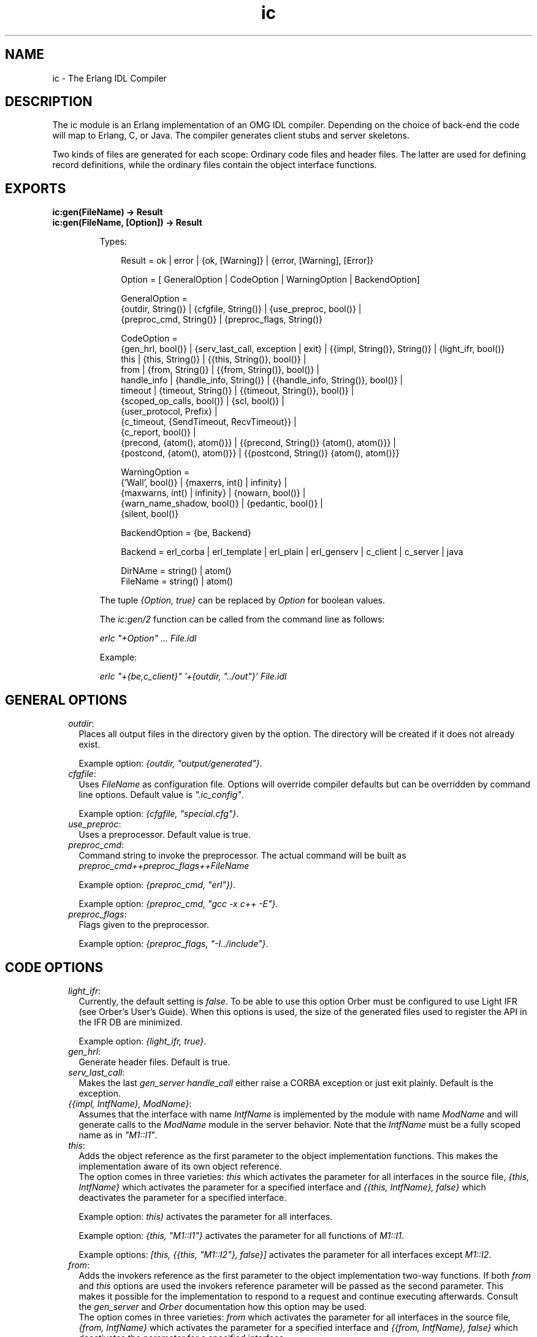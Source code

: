 .TH ic 3 "ic 4.4.4" "Ericsson AB" "Erlang Module Definition"
.SH NAME
ic \- The Erlang IDL Compiler
.SH DESCRIPTION
.LP
The ic module is an Erlang implementation of an OMG IDL compiler\&. Depending on the choice of back-end the code will map to Erlang, C, or Java\&. The compiler generates client stubs and server skeletons\&.
.LP
Two kinds of files are generated for each scope: Ordinary code files and header files\&. The latter are used for defining record definitions, while the ordinary files contain the object interface functions\&.
.SH EXPORTS
.LP
.B
ic:gen(FileName) -> Result
.br
.B
ic:gen(FileName, [Option]) -> Result
.br
.RS
.LP
Types:

.RS 3
Result = ok | error | {ok, [Warning]} | {error, [Warning], [Error]}
.br

.br
Option = [ GeneralOption | CodeOption | WarningOption | BackendOption]
.br

.br
GeneralOption = 
.br
{outdir, String()} | {cfgfile, String()} | {use_preproc, bool()} |
.br
{preproc_cmd, String()} | {preproc_flags, String()}
.br

.br
CodeOption =
.br
{gen_hrl, bool()} | {serv_last_call, exception | exit} | {{impl, String()}, String()} | {light_ifr, bool()}
.br
this | {this, String()} | {{this, String()}, bool()} |
.br
from | {from, String()} | {{from, String()}, bool()} |
.br
handle_info | {handle_info, String()} | {{handle_info, String()}, bool()} |
.br
timeout | {timeout, String()} | {{timeout, String()}, bool()} |
.br
{scoped_op_calls, bool()} | {scl, bool()} |
.br
{user_protocol, Prefix} |
.br
{c_timeout, {SendTimeout, RecvTimeout}} |
.br
{c_report, bool()} |
.br
{precond, {atom(), atom()}} | {{precond, String()} {atom(), atom()}} |
.br
{postcond, {atom(), atom()}} | {{postcond, String()} {atom(), atom()}}
.br

.br
WarningOption =
.br
{\&'Wall\&', bool()} | {maxerrs, int() | infinity} |
.br
{maxwarns, int() | infinity} | {nowarn, bool()} |
.br
{warn_name_shadow, bool()} | {pedantic, bool()} |
.br
{silent, bool()}
.br

.br
BackendOption = {be, Backend}
.br

.br
Backend = erl_corba | erl_template | erl_plain | erl_genserv | c_client | c_server | java
.br

.br
DirNAme = string() | atom()
.br
FileName = string() | atom()
.br
.RE
.RE
.RS
.LP
The tuple \fI{Option, true}\fR\& can be replaced by \fIOption\fR\& for boolean values\&.
.LP
The \fIic:gen/2\fR\& function can be called from the command line as follows:
.LP
\fIerlc "+Option" \&.\&.\&. File\&.idl\fR\&
.LP
Example:
.LP
\fIerlc "+{be,c_client}" \&'+{outdir, "\&.\&./out"}\&' File\&.idl\fR\&
.RE
.SH "GENERAL OPTIONS"

.RS 2
.TP 2
.B
\fIoutdir\fR\&:
Places all output files in the directory given by the option\&. The directory will be created if it does not already exist\&.
.RS 2
.LP
Example option: \fI{outdir, "output/generated"}\fR\&\&.
.RE
.TP 2
.B
\fIcfgfile\fR\&:
Uses \fIFileName\fR\& as configuration file\&. Options will override compiler defaults but can be overridden by command line options\&. Default value is \fI"\&.ic_config"\fR\&\&.
.RS 2
.LP
Example option: \fI{cfgfile, "special\&.cfg"}\fR\&\&.
.RE
.TP 2
.B
\fIuse_preproc\fR\&:
Uses a preprocessor\&. Default value is true\&.
.TP 2
.B
\fIpreproc_cmd\fR\&:
Command string to invoke the preprocessor\&. The actual command will be built as \fIpreproc_cmd++preproc_flags++FileName\fR\&
.RS 2
.LP
Example option: \fI{preproc_cmd, "erl"})\fR\&\&.
.RE
.RS 2
.LP
Example option: \fI{preproc_cmd, "gcc -x c++ -E"}\fR\&\&.
.RE
.TP 2
.B
\fIpreproc_flags\fR\&:
Flags given to the preprocessor\&.
.RS 2
.LP
Example option: \fI{preproc_flags, "-I\&.\&./include"}\fR\&\&.
.RE
.RE
.SH "CODE OPTIONS"

.RS 2
.TP 2
.B
\fIlight_ifr\fR\&:
Currently, the default setting is \fIfalse\fR\&\&. To be able to use this option Orber must be configured to use Light IFR (see Orber\&'s User\&'s Guide)\&. When this options is used, the size of the generated files used to register the API in the IFR DB are minimized\&.
.RS 2
.LP
Example option: \fI{light_ifr, true}\fR\&\&.
.RE
.TP 2
.B
\fIgen_hrl\fR\&:
Generate header files\&. Default is true\&.
.TP 2
.B
\fIserv_last_call\fR\&:
Makes the last \fIgen_server handle_call\fR\& either raise a CORBA exception or just exit plainly\&. Default is the exception\&.
.TP 2
.B
\fI{{impl, IntfName}, ModName}\fR\&:
Assumes that the interface with name \fIIntfName\fR\& is implemented by the module with name \fIModName\fR\& and will generate calls to the \fIModName\fR\& module in the server behavior\&. Note that the \fIIntfName\fR\& must be a fully scoped name as in \fI"M1::I1"\fR\&\&.
.RS 2
.LP

.RE
.TP 2
.B
\fIthis\fR\&:
Adds the object reference as the first parameter to the object implementation functions\&. This makes the implementation aware of its own object reference\&. 
.br
The option comes in three varieties: \fIthis\fR\& which activates the parameter for all interfaces in the source file, \fI{this, IntfName}\fR\& which activates the parameter for a specified interface and \fI{{this, IntfName}, false}\fR\& which deactivates the parameter for a specified interface\&.
.RS 2
.LP
Example option: \fIthis)\fR\& activates the parameter for all interfaces\&.
.RE
.RS 2
.LP
Example option: \fI{this, "M1::I1"}\fR\& activates the parameter for all functions of \fIM1::I1\fR\&\&.
.RE
.RS 2
.LP
Example options: \fI[this, {{this, "M1::I2"}, false}]\fR\& activates the parameter for all interfaces except \fIM1::I2\fR\&\&.
.RE
.TP 2
.B
\fIfrom\fR\&:
Adds the invokers reference as the first parameter to the object implementation two-way functions\&. If both \fIfrom\fR\& and \fIthis\fR\& options are used the invokers reference parameter will be passed as the second parameter\&. This makes it possible for the implementation to respond to a request and continue executing afterwards\&. Consult the \fIgen_server\fR\& and \fIOrber\fR\& documentation how this option may be used\&. 
.br
The option comes in three varieties: \fIfrom\fR\& which activates the parameter for all interfaces in the source file, \fI{from, IntfName}\fR\& which activates the parameter for a specified interface and \fI{{from, IntfName}, false}\fR\& which deactivates the parameter for a specified interface\&.
.RS 2
.LP
Example option: \fIfrom)\fR\& activates the parameter for all interfaces\&.
.RE
.RS 2
.LP
Example options: \fI[{from, "M1::I1"}]\fR\& activates the parameter for all functions of \fIM1::I1\fR\&\&.
.RE
.RS 2
.LP
Example options: \fI[from, {{from, "M1::I2"}, false}]\fR\& activates the parameter for all interfaces except \fIM1::I2\fR\&\&.
.RE
.TP 2
.B
\fIhandle_info\fR\&:
Makes the object server call a function \fIhandle_info\fR\& in the object implementation module on all unexpected messages\&. Useful if the object implementation need to trap exits\&.
.RS 2
.LP
Example option: \fIhandle_info\fR\& will activates module implementation \fIhandle_info\fR\& for all interfaces in the source file\&.
.RE
.RS 2
.LP
Example option: \fI{{handle_info, "M1::I1"}, true}\fR\& will activates module implementation \fIhandle_info\fR\& for the specified interface\&.
.RE
.RS 2
.LP
Example options: \fI[handle_info, {{handle_info, "M1::I1"}, false}]\fR\& will generate the \fIhandle_info\fR\& call for all interfaces except \fIM1::I1\fR\&\&.
.RE
.TP 2
.B
\fItimeout\fR\&:
Used to allow a server response time limit to be set by the user\&. This should be a string that represents the scope for the interface which should have an extra variable for wait time initialization\&.
.RS 2
.LP
Example option: \fI{timeout,"M::I"})\fR\& produces server stub which will has an extra timeout parameter in the initialization function for that interface\&.
.RE
.RS 2
.LP
Example option: \fItimeout\fR\& produces server stub which will has an extra timeout parameter in the initialization function for all interfaces in the source file\&.
.RE
.RS 2
.LP
Example options: \fI[timeout, {{timeout,"M::I"}, false}]\fR\& produces server stub which will has an extra timeout parameter in the initialization function for all interfaces except \fIM1::I1\fR\&\&.
.RE
.TP 2
.B
\fIscoped_op_calls\fR\&:
Used to produce more refined request calls to server\&. When this option is set to true, the operation name which was mentioned in the call is scoped\&. This is essential to avoid name clashes when communicating with c-servers\&. This option is available for the c-client, c-server and the Erlang gen_server back ends\&. \fIAll\fR\& of the parts generated by ic have to agree in the use of this option\&. Default is \fIfalse\fR\&\&.
.RS 2
.LP
Example options: \fI[{be,c_genserv},{scoped_op_calls,true}])\fR\& produces client stubs which sends "scoped" requests to a gen_server or a c-server\&.
.RE
.TP 2
.B
\fIuser_protocol\fR\&:
Used to define a own protocol different from the default Erlang distribution + gen_server protocol\&. Currently only valid for C back-ends\&. For further details see \fBIC C protocol\fR\&\&.
.RS 2
.LP
Example options: \fI[{be,c_client},{user_protocol, "my_special"}])\fR\& produces client stubs which use C protocol functions with the prefix "my_special"\&.
.RE
.TP 2
.B
\fIc_timeout\fR\&:
Makes sends and receives to have timeouts (C back-ends only)\&. These timeouts are specified in milliseconds\&.
.RS 2
.LP
Example options: \fI[{be,c_client},{c_timeout, {10000, 20000}}])\fR\& produces client stubs which use a 10 seconds send timeout, and a 20 seconds receive timeout\&.
.RE
.TP 2
.B
\fIc_report\fR\&:
Generates code for writing encode/decode errors to \fIstderr\fR\& (C back-ends only)\&. timeouts are specified in milliseconds\&.
.RS 2
.LP
Example options: \fI[{be,c_client}, c_report])\fR\&\&.
.RE
.TP 2
.B
\fIscl\fR\&:
Used for compatibility with previous compiler versions up to \fI3\&.3\fR\&\&. Due to better semantic checks on enumerants, the compiler discovers name clashes between user defined types and enumerant values in the same name space\&. By enabling this option the compiler turns off the extended semantic check on enumerant values\&. Default is \fIfalse\fR\&\&.
.RS 2
.LP
Example option: \fI{scl,true}\fR\&
.RE
.TP 2
.B
\fIprecond\fR\&:
Adds a precondition call before the call to the operation implementation on the server side\&.
.RS 2
.LP
The option comes in three varieties: \fI{precond, {M, F}}\fR\& which activates the call for operations in all interfaces in the source file, \fI{{precond, IntfName}, {M, F}}\fR\& which activates the call for all operations in a specific interface and \fI{{precond, OpName}, {M, F}}\fR\& which activates the call for a specific operation\&.
.RE
.RS 2
.LP
The precondition function has the following signature \fIm:f(Module, Function, Args)\fR\&\&.
.RE
.RS 2
.LP
Example option: \fI{precond, {mod, fun}}\fR\& adds the call of m:f for all operations in the idl file\&.
.RE
.RS 2
.LP
Example options: \fI[{{precond, "M1::I"}, {mod, fun}}]\fR\& adds the call of \fIm:f\fR\& for all operations in the interface \fIM1::I1\fR\&\&.
.RE
.RS 2
.LP
Example options: \fI[{{precond, "M1::I::Op"}, {mod, fun}}]\fR\& adds the call of \fIm:f\fR\& for the operation \fIM1::I::Op\fR\&\&.
.RE
.TP 2
.B
\fIpostcond\fR\&:
Adds a postcondition call after the call to the operation implementation on the server side\&.
.RS 2
.LP
The option comes in three varieties: \fI{postcond, {M, F}}\fR\& which activates the call for operations in all interfaces in the source file, \fI{{postcond, IntfName}, {M, F}}\fR\& which activates the call for all operations in a specific interface and \fI{{postcond, OpName}, {M, F}}\fR\& which activates the call for a specific operation\&.
.RE
.RS 2
.LP
The postcondition function has the following signature \fIm:f(Module, Function, Args, Result)\fR\&\&.
.RE
.RS 2
.LP
Example option: \fI{postcond, {mod, fun}}\fR\& adds the call of m:f for all operations in the idl file\&.
.RE
.RS 2
.LP
Example options: \fI[{{postcond, "M1::I"}, {mod, fun}}]\fR\& adds the call of \fIm:f\fR\& for all operations in the interface \fIM1::I1\fR\&\&.
.RE
.RS 2
.LP
Example options: \fI[{{postcond, "M1::I::Op"}, {mod, fun}}]\fR\& adds the call of \fIm:f\fR\& for the operation \fIM1::I::Op\fR\&\&.
.RE
.RE
.SH "WARNING OPTIONS"

.RS 2
.TP 2
.B
\fI\&'Wall\&'\fR\&:
The option activates all reasonable warning messages in analogy with the gcc -Wall option\&. Default value is true\&.
.TP 2
.B
\fImaxerrs\fR\&:
The maximum numbers of errors that can be detected before the compiler gives up\&. The option can either have an integer value or the atom \fIinfinity\fR\&\&. Default number is 10\&.
.TP 2
.B
\fImaxwarns\fR\&:
The maximum numbers of warnings that can be detected before the compiler gives up\&. The option can either have an integer value or the atom \fIinfinity\fR\&\&. Default value is infinity\&.
.TP 2
.B
\fInowarn\fR\&:
Suppresses all warnings\&. Default value is false\&.
.TP 2
.B
\fIwarn_name_shadow\fR\&:
Warning appears whenever names are shadowed due to inheritance; for example, if a type name is redefined from a base interface\&. Note that it is illegal to overload operation and attribute names as this causes an error to be produced\&. Default value is true\&.
.TP 2
.B
\fIpedantic\fR\&:
Activates all warning options\&. Default value is false\&.
.TP 2
.B
\fIsilent\fR\&:
Suppresses compiler printed output\&. Default value is false\&.
.RE
.SH "BACK-END OPTIONS"

.LP
Which back-end IC will generate code for is determined by the supplied \fI{be,atom()}\fR\& option\&. If left out, \fIerl_corba\fR\& is used\&. Currently, IC support the following back-ends:
.RS 2
.TP 2
.B
\fIerl_corba\fR\&:
This option switches to the IDL generation for CORBA\&.
.TP 2
.B
\fIerl_template\fR\&:
Generate CORBA call-back module templates for each interface in the target IDL file\&. Note, will overwrite existing files\&.
.TP 2
.B
\fIerl_plain\fR\&:
Will produce plain Erlang modules which contain functions that map to the corresponding interface functions on the input file\&.
.TP 2
.B
\fIerl_genserv\fR\&:
This is an IDL to Erlang generic server generation option\&.
.TP 2
.B
\fIc_client\fR\&:
Will produce a C client to the generic Erlang server\&.
.TP 2
.B
\fIc_server\fR\&:
Will produce a C server switch with functionality of a generic Erlang server\&.
.TP 2
.B
\fIjava\fR\&:
Will produce Java client stubs and server skeletons with functionality of a generic Erlang server\&.
.TP 2
.B
\fIc_genserv\fR\&:
Deprecated\&. Use \fIc_client\fR\& instead\&.
.RE
.SH "PREPROCESSOR"

.LP
The IDL compiler allows several preprocessors to be used, the \fIErlang IDL preprocessor\fR\& or other standard \fIC\fR\& preprocessors\&. Options can be used to provide extra flags such as include directories to the preprocessor\&. The build in the Erlang IDL preprocessor is used by default, but any standard C preprocessor such as \fIgcc\fR\& is adequate\&.
.LP
The preprocessor command is formed by appending the prepoc_cmd to the preproc_flags option and then appending the input IDL file name\&.
.SH "CONFIGURATION"

.LP
The compiler can be configured in two ways:
.RS 2
.TP 2
*
Configuration file
.LP
.TP 2
*
Command line options
.LP
.RE

.LP
The configuration file is optional and overrides the compiler defaults and is in turn overridden by the command line options\&. The configuration file shall contain options in the form of Erlang terms\&. The configuration file is read using \fIfile:consult\fR\&\&.
.LP
An example of a configuration file, note the "\&." after each line\&.
.LP
.nf

{outdir, gen_dir}.
{{impl, "M1::M2::object"}, "obj"}.
    
.fi
.SH "OUTPUT FILES"

.LP
The compiler will produce output in several files depending on scope declarations found in the IDL file\&. At most three file types will be generated for each scope (including the top scope), depending on the compiler back-end and the compiled interface\&. Generally, the output per interface will be a header file (\fI\&.hrl\fR\&/ \fI\&.h\fR\&) and one or more Erlang/C files (\fI\&.erl\fR\&/\fI\&.c\fR\&)\&. Please look at the language mapping for each back-end for details\&.
.LP
There will be at least one set of files for an IDL file, for the file level scope\&. Modules and interfaces also have their own set of generated files\&.